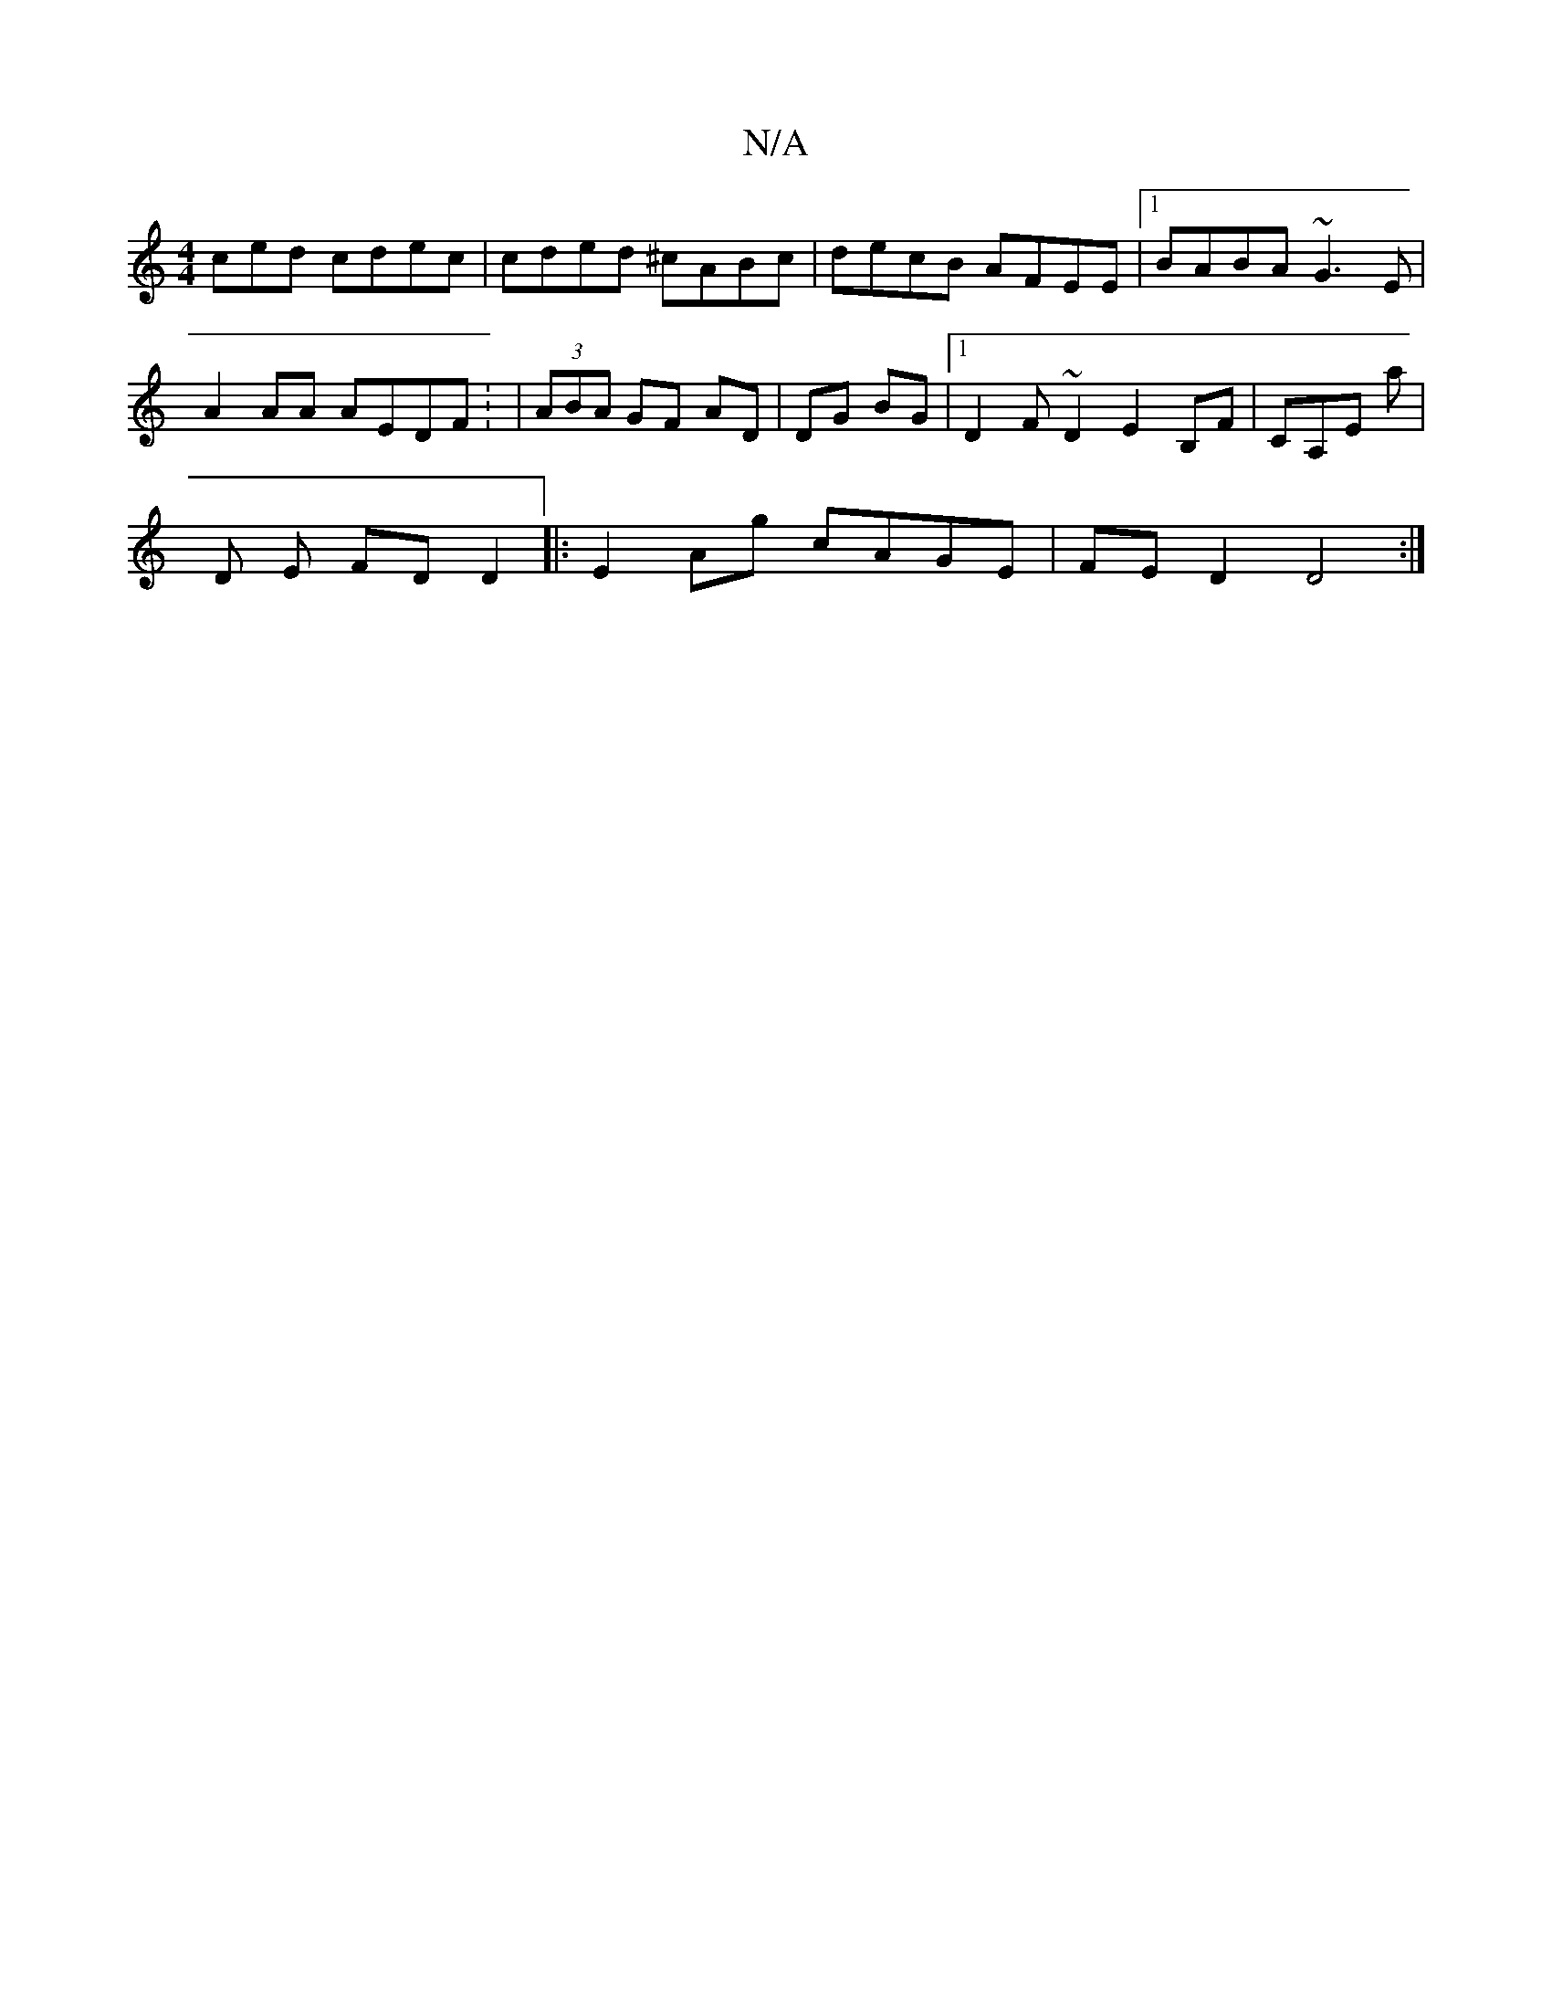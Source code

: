 X:1
T:N/A
M:4/4
R:N/A
K:Cmajor
ced cdec|cded ^cABc|decB AFEE|1 BABA ~G3E|
A2AA AEDF: | (3ABA GF AD |DG BG |1 D2 F~D2E2B,F|CA,E A' |
D E FD D2 |:E2 Ag cAGE|FED2 D4:|

e|:ab ga|ed cB|A,D FA | G4 |
AF/G/ AF | _^FE D2 B/A/G | BcBc defg